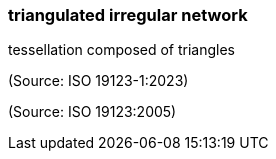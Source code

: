 === triangulated irregular network

tessellation composed of triangles

(Source: ISO 19123-1:2023)

(Source: ISO 19123:2005)

